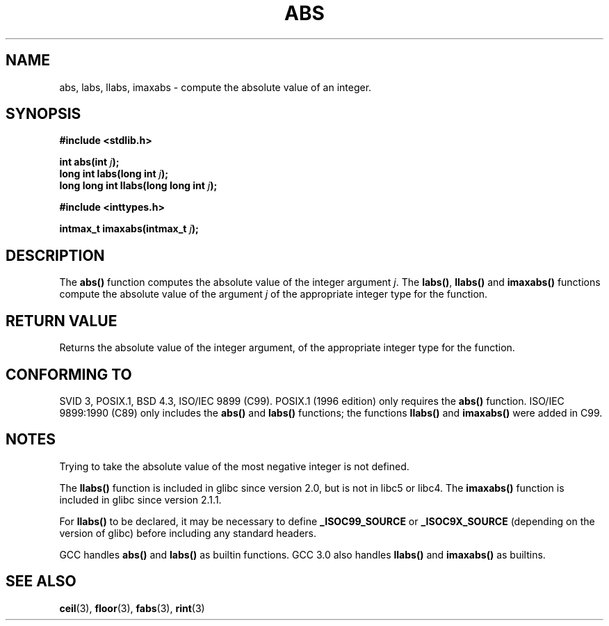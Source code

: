 .\" Copyright 1993 David Metcalfe (david@prism.demon.co.uk)
.\"
.\" Permission is granted to make and distribute verbatim copies of this
.\" manual provided the copyright notice and this permission notice are
.\" preserved on all copies.
.\"
.\" Permission is granted to copy and distribute modified versions of this
.\" manual under the conditions for verbatim copying, provided that the
.\" entire resulting derived work is distributed under the terms of a
.\" permission notice identical to this one
.\" 
.\" Since the Linux kernel and libraries are constantly changing, this
.\" manual page may be incorrect or out-of-date.  The author(s) assume no
.\" responsibility for errors or omissions, or for damages resulting from
.\" the use of the information contained herein.  The author(s) may not
.\" have taken the same level of care in the production of this manual,
.\" which is licensed free of charge, as they might when working
.\" professionally.
.\" 
.\" Formatted or processed versions of this manual, if unaccompanied by
.\" the source, must acknowledge the copyright and authors of this work.
.\"
.\" References consulted:
.\"     Linux libc source code
.\"     Lewine's _POSIX Programmer's Guide_ (O'Reilly & Associates, 1991)
.\"     386BSD man pages
.\" Modified Mon Mar 29 22:31:13 1993, David Metcalfe
.\" Modified Sun Jun  6 23:27:50 1993, David Metcalfe
.\" Modified Sat Jul 24 21:45:37 1993, Rik Faith (faith@cs.unc.edu)
.\" Modified Sat Dec 16 15:02:59 2000, Joseph S. Myers
.\"
.TH ABS 3  2000-12-17 "GNU" "Linux Programmer's Manual"
.SH NAME
abs, labs, llabs, imaxabs \- compute the absolute value of an integer.
.SH SYNOPSIS
.nf
.B #include <stdlib.h>
.sp
.BI "int abs(int " j );
.br
.BI "long int labs(long int " j );
.br
.BI "long long int llabs(long long int " j );
.sp
.B #include <inttypes.h>
.sp
.BI "intmax_t imaxabs(intmax_t " j );
.fi
.SH DESCRIPTION
The \fBabs()\fP function computes the absolute value of the integer
argument \fIj\fP.  The \fBlabs()\fP, \fBllabs()\fP and \fBimaxabs()\fP
functions compute the absolute value of the argument \fIj\fP of the
appropriate integer type for the function.
.SH "RETURN VALUE"
Returns the absolute value of the integer argument, of the appropriate
integer type for the function.
.SH "CONFORMING TO"
SVID 3, POSIX.1, BSD 4.3, ISO/IEC 9899 (C99).  POSIX.1 (1996 edition) only
requires the \fBabs()\fP function.  ISO/IEC 9899:1990 (C89) only
includes the \fBabs()\fP and \fBlabs()\fP functions; the functions
\fBllabs()\fP and \fBimaxabs()\fP were added in C99.
.SH NOTES
Trying to take the absolute value of the most negative integer
is not defined.
.PP
The \fBllabs()\fP function is included in glibc since version 2.0, but
is not in libc5 or libc4.  The \fBimaxabs()\fP function is included in
glibc since version 2.1.1.
.PP
For \fBllabs()\fP to be declared, it may be necessary to define
\fB_ISOC99_SOURCE\fP or \fB_ISOC9X_SOURCE\fP (depending on the
version of glibc) before including any standard headers.
.PP
GCC handles \fBabs()\fP and \fBlabs()\fP as builtin functions.  GCC
3.0 also handles \fBllabs()\fP and \fBimaxabs()\fP as builtins.
.SH "SEE ALSO"
.BR ceil (3),
.BR floor (3),
.BR fabs (3),
.BR rint (3)
